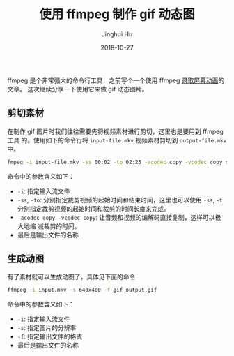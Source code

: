#+TITLE: 使用 ffmpeg 制作 gif 动态图
#+AUTHOR: Jinghui Hu
#+EMAIL: hujinghui@buaa.edu.cn
#+DATE: 2018-10-27
#+TAGS: ffmpeg gif images cli

ffmpeg 是个非常强大的命令行工具，之前写个一个使用 ffmpeg [[file:19.capture-screen-with-ffmpeg.org][录取屏幕动画]]的文章。
这次继续分享一下使用它来做 gif 动态图片。

** 剪切素材
   在制作 gif 图片时我们往往需要先将视频素材进行剪切，这里也是要用到 ffmpeg 工具
   的。使用如下的命令行将 ~input-file.mkv~ 视频素材剪切到 ~output-file.mkv~ 中。
   #+BEGIN_SRC sh
     fmpeg -i input-file.mkv -ss 00:02 -to 02:25 -acodec copy -vcodec copy output-file.mkv
   #+END_SRC
   命令中的参数含义如下：
   - ~-i~: 指定输入流文件
   - ~-ss~, ~-to~: 分别指定裁剪视频的起始时间和结束时间，这里也可以使用 ~-ss~,
     ~-t~ 分别指定裁剪视频的起始时间和裁剪的时间长度来完成。
   - ~-acodec copy -vcodec copy~: 让音频和视频的编解码直接复制，这样可以极大地缩
     减裁剪的时间。
   - 最后是输出文件的名称

** 生成动图
   有了素材就可以生成动图了，具体见下面的命令
   #+BEGIN_SRC sh
     ffmpeg -i input.mkv -s 640x400 -f gif output.gif
   #+END_SRC
   命令中的参数含义如下：
   - ~-i~: 指定输入流文件
   - ~-s~: 指定图片的分辨率
   - ~-f~: 指定输出文件的格式
   - 最后是输出文件的名称

